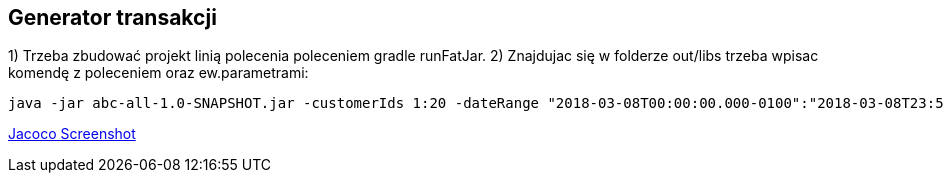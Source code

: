 Generator transakcji
---------------------

1) Trzeba zbudować projekt linią polecenia poleceniem gradle runFatJar. 
2) Znajdujac się w folderze out/libs trzeba wpisac komendę z poleceniem oraz ew.parametrami: 

[source, java]
java -jar abc-all-1.0-SNAPSHOT.jar -customerIds 1:20 -dateRange "2018-03-08T00:00:00.000-0100":"2018-03-08T23:59:59.999-0100" -itemsFile items.csv -itemsCount 5:15 -itemsQuantity 1:30 -eventsCount 1000 -outDir ./output

https://github.com/timur27/Java-Study/blob/master/4%20-%20Transaction-Generator/jacocoScreen.png[Jacoco Screenshot]